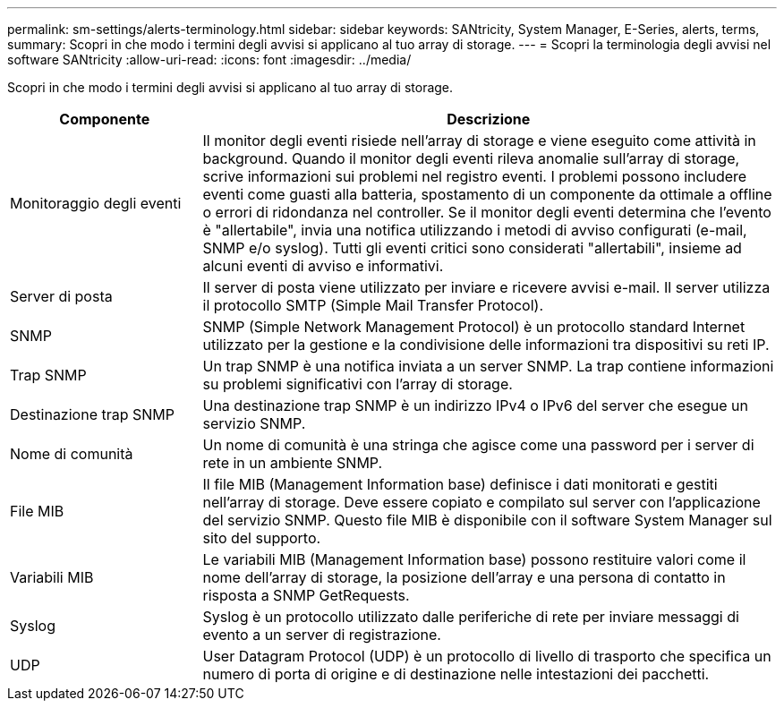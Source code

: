 ---
permalink: sm-settings/alerts-terminology.html 
sidebar: sidebar 
keywords: SANtricity, System Manager, E-Series, alerts, terms, 
summary: Scopri in che modo i termini degli avvisi si applicano al tuo array di storage. 
---
= Scopri la terminologia degli avvisi nel software SANtricity
:allow-uri-read: 
:icons: font
:imagesdir: ../media/


[role="lead"]
Scopri in che modo i termini degli avvisi si applicano al tuo array di storage.

[cols="25h,~"]
|===
| Componente | Descrizione 


 a| 
Monitoraggio degli eventi
 a| 
Il monitor degli eventi risiede nell'array di storage e viene eseguito come attività in background. Quando il monitor degli eventi rileva anomalie sull'array di storage, scrive informazioni sui problemi nel registro eventi. I problemi possono includere eventi come guasti alla batteria, spostamento di un componente da ottimale a offline o errori di ridondanza nel controller. Se il monitor degli eventi determina che l'evento è "allertabile", invia una notifica utilizzando i metodi di avviso configurati (e-mail, SNMP e/o syslog). Tutti gli eventi critici sono considerati "allertabili", insieme ad alcuni eventi di avviso e informativi.



 a| 
Server di posta
 a| 
Il server di posta viene utilizzato per inviare e ricevere avvisi e-mail. Il server utilizza il protocollo SMTP (Simple Mail Transfer Protocol).



 a| 
SNMP
 a| 
SNMP (Simple Network Management Protocol) è un protocollo standard Internet utilizzato per la gestione e la condivisione delle informazioni tra dispositivi su reti IP.



 a| 
Trap SNMP
 a| 
Un trap SNMP è una notifica inviata a un server SNMP. La trap contiene informazioni su problemi significativi con l'array di storage.



 a| 
Destinazione trap SNMP
 a| 
Una destinazione trap SNMP è un indirizzo IPv4 o IPv6 del server che esegue un servizio SNMP.



 a| 
Nome di comunità
 a| 
Un nome di comunità è una stringa che agisce come una password per i server di rete in un ambiente SNMP.



 a| 
File MIB
 a| 
Il file MIB (Management Information base) definisce i dati monitorati e gestiti nell'array di storage. Deve essere copiato e compilato sul server con l'applicazione del servizio SNMP. Questo file MIB è disponibile con il software System Manager sul sito del supporto.



 a| 
Variabili MIB
 a| 
Le variabili MIB (Management Information base) possono restituire valori come il nome dell'array di storage, la posizione dell'array e una persona di contatto in risposta a SNMP GetRequests.



 a| 
Syslog
 a| 
Syslog è un protocollo utilizzato dalle periferiche di rete per inviare messaggi di evento a un server di registrazione.



 a| 
UDP
 a| 
User Datagram Protocol (UDP) è un protocollo di livello di trasporto che specifica un numero di porta di origine e di destinazione nelle intestazioni dei pacchetti.

|===